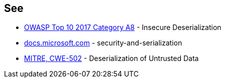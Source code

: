 == See

* https://www.owasp.org/index.php/Top_10-2017_A8-Insecure_Deserialization[OWASP Top 10 2017 Category A8] - Insecure Deserialization
* https://docs.microsoft.com/en-us/dotnet/framework/misc/security-and-serialization[docs.microsoft.com] - security-and-serialization
* https://cwe.mitre.org/data/definitions/502.html[MITRE, CWE-502] - Deserialization of Untrusted Data